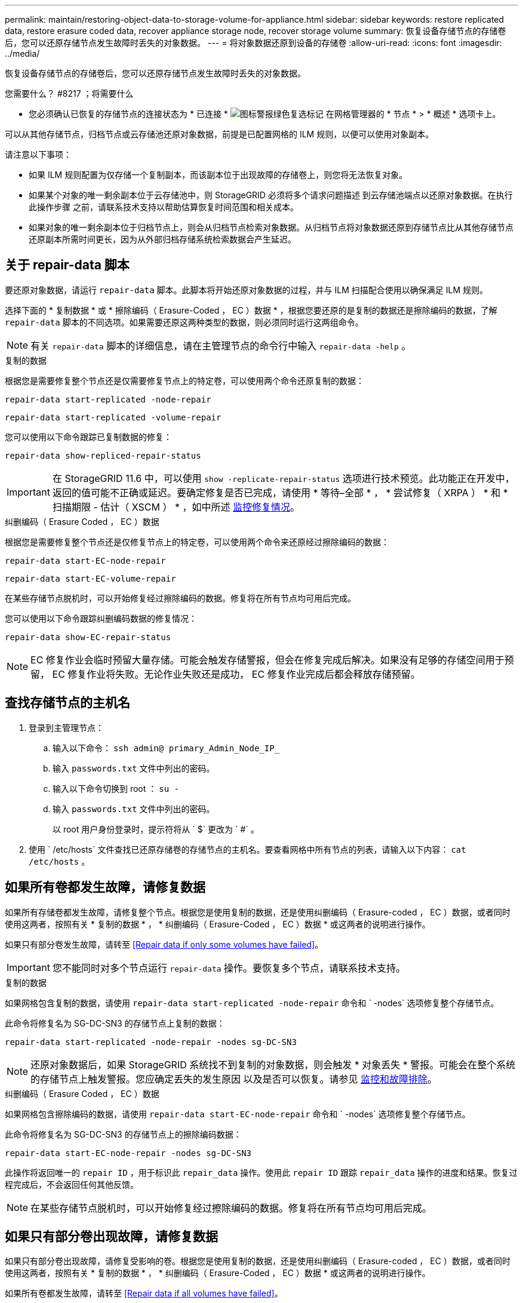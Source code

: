 ---
permalink: maintain/restoring-object-data-to-storage-volume-for-appliance.html 
sidebar: sidebar 
keywords: restore replicated data, restore erasure coded data, recover appliance storage node, recover storage volume 
summary: 恢复设备存储节点的存储卷后，您可以还原存储节点发生故障时丢失的对象数据。 
---
= 将对象数据还原到设备的存储卷
:allow-uri-read: 
:icons: font
:imagesdir: ../media/


[role="lead"]
恢复设备存储节点的存储卷后，您可以还原存储节点发生故障时丢失的对象数据。

.您需要什么？ #8217 ；将需要什么
* 您必须确认已恢复的存储节点的连接状态为 * 已连接 * image:../media/icon_alert_green_checkmark.png["图标警报绿色复选标记"] 在网格管理器的 * 节点 * > * 概述 * 选项卡上。


可以从其他存储节点，归档节点或云存储池还原对象数据，前提是已配置网格的 ILM 规则，以便可以使用对象副本。

请注意以下事项：

* 如果 ILM 规则配置为仅存储一个复制副本，而该副本位于出现故障的存储卷上，则您将无法恢复对象。
* 如果某个对象的唯一剩余副本位于云存储池中，则 StorageGRID 必须将多个请求问题描述 到云存储池端点以还原对象数据。在执行此操作步骤 之前，请联系技术支持以帮助估算恢复时间范围和相关成本。
* 如果对象的唯一剩余副本位于归档节点上，则会从归档节点检索对象数据。从归档节点将对象数据还原到存储节点比从其他存储节点还原副本所需时间更长，因为从外部归档存储系统检索数据会产生延迟。




== 关于 repair-data 脚本

要还原对象数据，请运行 `repair-data` 脚本。此脚本将开始还原对象数据的过程，并与 ILM 扫描配合使用以确保满足 ILM 规则。

选择下面的 * 复制数据 * 或 * 擦除编码（ Erasure-Coded ， EC ）数据 * ，根据您要还原的是复制的数据还是擦除编码的数据，了解 `repair-data` 脚本的不同选项。如果需要还原这两种类型的数据，则必须同时运行这两组命令。


NOTE: 有关 `repair-data` 脚本的详细信息，请在主管理节点的命令行中输入 `repair-data -help` 。

[role="tabbed-block"]
====
.复制的数据
--
根据您是需要修复整个节点还是仅需要修复节点上的特定卷，可以使用两个命令还原复制的数据：

`repair-data start-replicated -node-repair`

`repair-data start-replicated -volume-repair`

您可以使用以下命令跟踪已复制数据的修复：

`repair-data show-repliced-repair-status`


IMPORTANT: 在 StorageGRID 11.6 中，可以使用 `show -replicate-repair-status` 选项进行技术预览。此功能正在开发中，返回的值可能不正确或延迟。要确定修复是否已完成，请使用 * 等待–全部 * ， * 尝试修复（ XRPA ） * 和 * 扫描期限 - 估计（ XSCM ） * ，如中所述 xref:..//maintain/restoring-object-data-to-storage-volume-where-system-drive-is-intact.adoc[监控修复情况]。

--
.纠删编码（ Erasure Coded ， EC ）数据
--
根据您是需要修复整个节点还是仅修复节点上的特定卷，可以使用两个命令来还原经过擦除编码的数据：

`repair-data start-EC-node-repair`

`repair-data start-EC-volume-repair`

在某些存储节点脱机时，可以开始修复经过擦除编码的数据。修复将在所有节点均可用后完成。

您可以使用以下命令跟踪纠删编码数据的修复情况：

`repair-data show-EC-repair-status`


NOTE: EC 修复作业会临时预留大量存储。可能会触发存储警报，但会在修复完成后解决。如果没有足够的存储空间用于预留， EC 修复作业将失败。无论作业失败还是成功， EC 修复作业完成后都会释放存储预留。

--
====


== 查找存储节点的主机名

. 登录到主管理节点：
+
.. 输入以下命令： `ssh admin@ primary_Admin_Node_IP_`
.. 输入 `passwords.txt` 文件中列出的密码。
.. 输入以下命令切换到 root ： `su -`
.. 输入 `passwords.txt` 文件中列出的密码。
+
以 root 用户身份登录时，提示符将从 ` $` 更改为 ` #` 。



. 使用 ` /etc/hosts` 文件查找已还原存储卷的存储节点的主机名。要查看网格中所有节点的列表，请输入以下内容： `cat /etc/hosts` 。




== 如果所有卷都发生故障，请修复数据

如果所有存储卷都发生故障，请修复整个节点。根据您是使用复制的数据，还是使用纠删编码（ Erasure-coded ， EC ）数据，或者同时使用这两者，按照有关 * 复制的数据 * ， * 纠删编码（ Erasure-Coded ， EC ）数据 * 或这两者的说明进行操作。

如果只有部分卷发生故障，请转至 <<Repair data if only some volumes have failed>>。


IMPORTANT: 您不能同时对多个节点运行 `repair-data` 操作。要恢复多个节点，请联系技术支持。

[role="tabbed-block"]
====
.复制的数据
--
如果网格包含复制的数据，请使用 `repair-data start-replicated -node-repair` 命令和 ` -nodes` 选项修复整个存储节点。

此命令将修复名为 SG-DC-SN3 的存储节点上复制的数据：

`repair-data start-replicated -node-repair -nodes sg-DC-SN3`


NOTE: 还原对象数据后，如果 StorageGRID 系统找不到复制的对象数据，则会触发 * 对象丢失 * 警报。可能会在整个系统的存储节点上触发警报。您应确定丢失的发生原因 以及是否可以恢复。请参见 xref:../monitor/index.adoc[监控和故障排除]。

--
.纠删编码（ Erasure Coded ， EC ）数据
--
如果网格包含擦除编码的数据，请使用 `repair-data start-EC-node-repair` 命令和 ` -nodes` 选项修复整个存储节点。

此命令将修复名为 SG-DC-SN3 的存储节点上的擦除编码数据：

`repair-data start-EC-node-repair -nodes sg-DC-SN3`

此操作将返回唯一的 `repair ID` ，用于标识此 `repair_data` 操作。使用此 `repair ID` 跟踪 `repair_data` 操作的进度和结果。恢复过程完成后，不会返回任何其他反馈。


NOTE: 在某些存储节点脱机时，可以开始修复经过擦除编码的数据。修复将在所有节点均可用后完成。

--
====


== 如果只有部分卷出现故障，请修复数据

如果只有部分卷出现故障，请修复受影响的卷。根据您是使用复制的数据，还是使用纠删编码（ Erasure-coded ， EC ）数据，或者同时使用这两者，按照有关 * 复制的数据 * ， * 纠删编码（ Erasure-Coded ， EC ）数据 * 或这两者的说明进行操作。

如果所有卷都发生故障，请转至 <<Repair data if all volumes have failed>>。

以十六进制格式输入卷 ID 。例如， `0000` 是第一个卷， `000f` 是第 16 个卷。您可以指定一个卷，一个卷范围或多个不属于一个序列的卷。

所有卷必须位于同一个存储节点上。如果需要还原多个存储节点的卷，请联系技术支持。

[role="tabbed-block"]
====
.复制的数据
--
如果网格包含复制的数据，请使用 `sSTART-replicated -volume-repair` 命令和 ` -nodes` 选项来标识节点。然后添加 ` -volumes` 或 ` -volume-range` 选项，如以下示例所示。

* 单个卷 * ：此命令会将复制的数据还原到名为 SG-DC-SN3 的存储节点上的卷 `0002` ：

`repair-data start-replicated -volume-repair -nodes sg-DC-SN3 -volumes 0002`

* 卷范围 * ：此命令会将复制的数据还原到名为 SG-DC-SN3 的存储节点上介于 `0003` 到 `0009` 范围内的所有卷：

`repair-data start-replicated -volume-repair -nodes sg-DC-SN3 -volume-range 0003-0009`

* 不在序列中的多个卷 * ：此命令会将复制的数据还原到名为 SG-DC-SN3 的存储节点上的卷 `0001` ， `0005` 和 `0008` ：

`repair-data start-replicated -volume-repair -nodes sg-DC-SN3 -volumes 0001 ， 0005 ， 0008`


NOTE: 还原对象数据后，如果 StorageGRID 系统找不到复制的对象数据，则会触发 * 对象丢失 * 警报。可能会在整个系统的存储节点上触发警报。您应确定丢失的发生原因 以及是否可以恢复。请参见有关 StorageGRID 监控和故障排除的说明。

--
.纠删编码（ Erasure Coded ， EC ）数据
--
如果网格包含擦除编码的数据，请使用 `sSTART-EC-volume-repair` 命令和 ` -nodes` 选项来标识节点。然后添加 ` -volumes` 或 ` -volume-range` 选项，如以下示例所示。

* 单个卷 * ：此命令会将经过擦除编码的数据还原到名为 SG-DC-SN3 的存储节点上的卷 `0007` ：

`repair-data start-EC-volume-repair -nodes sg-DC-SN3 -volumes 0007`

* 卷范围 * ：此命令会将经过擦除编码的数据还原到名为 SG-DC-SN3 的存储节点上介于 `0004` 到 `0006` 范围内的所有卷：

`repair-data start-EC-volume-repair -nodes sg-DC-SN3 -volume-range 0004-0006`

* 不在序列中的多个卷 * ：此命令会将经过纠删编码的数据还原到名为 SG-DC-SN3 的存储节点上的卷 `000a` ， `000c` 和 `000E` ：

`repair-data start-EC-volume-repair -nodes sg-DC-SN3 -volumes 000a ， 000c ， 000E`

`repair-data` 操作将返回唯一的 `repair ID` ，用于标识此 `repair_data` 操作。使用此 `repair ID` 跟踪 `repair_data` 操作的进度和结果。恢复过程完成后，不会返回任何其他反馈。


NOTE: 在某些存储节点脱机时，可以开始修复经过擦除编码的数据。修复将在所有节点均可用后完成。

--
====


== 监控修复情况

根据您是使用 * 复制数据 * ， * 纠删编码（ EC ）数据 * 还是同时使用这两者来监控修复作业的状态。

[role="tabbed-block"]
====
.复制的数据
--
* 要确定修复是否已完成，请执行以下操作：
+
.. 选择 * 节点 * > * 正在修复的存储节点 _* > * ILM * 。
.. 查看 " 评估 " 部分中的属性。修复完成后， * 正在等待 - 全部 * 属性指示 0 个对象。


* 要更详细地监控修复，请执行以下操作：
+
.. 选择 * 支持 * > * 工具 * > * 网格拓扑 * 。
.. 选择 *_grid_* > * 正在修复的存储节点 _* > * LDR* > * 数据存储 * 。
.. 结合使用以下属性，尽可能确定复制的修复是否已完成。
+

NOTE: 可能存在 Cassandra 不一致，并且无法跟踪失败的修复。

+
*** * 尝试修复（ XRPA ） * ：使用此属性跟踪复制修复的进度。每当存储节点尝试修复高风险对象时，此属性都会增加。如果此属性的增加时间不超过当前扫描期间（由 * 扫描期间 - 估计 * 属性提供），则表示 ILM 扫描未在任何节点上发现任何需要修复的高风险对象。
+

NOTE: 高风险对象是指可能完全丢失的对象。这不包括不满足其 ILM 配置的对象。

*** * 扫描期间 - 估计值（ XSCM ） * ：使用此属性可估计何时对先前载入的对象应用策略更改。如果 * 已尝试修复 * 属性的增加时间未超过当前扫描期间，则复制的修复很可能已完成。请注意，扫描期限可能会更改。* 扫描期限 - 估计（ XSCM ） * 属性适用场景 整个网格，是所有节点扫描期限的最大值。您可以查询网格的 * 扫描时间段 - 估计 * 属性历史记录以确定适当的时间范围。




* 或者，要获得复制修复的估计完成百分比，请在 repair-data 命令中添加 `sHow-replicate-repair-status` 选项。
+
`repair-data show-repliced-repair-status`

+

IMPORTANT: 在 StorageGRID 11.6 中，可以使用 `show -replicate-repair-status` 选项进行技术预览。此功能正在开发中，返回的值可能不正确或延迟。要确定修复是否已完成，请使用 * 等待–全部 * ， * 尝试修复（ XRPA ） * 和 * 扫描期限 - 估计（ XSCM ） * ，如中所述 xref:..//maintain/restoring-object-data-to-storage-volume-where-system-drive-is-intact.adoc[监控修复情况]。



--
.纠删编码（ Erasure Coded ， EC ）数据
--
要监控纠删编码数据的修复情况，并重试任何可能失败的请求：

. 确定经过纠删编码的数据修复的状态：
+
** 选择 * 支持 * > * 工具 * > * 指标 * 以查看当前作业的估计完成时间和完成百分比。然后，在 Grafana 部分中选择 * EC Overview* 。查看 * 网格 EC 作业预计完成时间 * 和 * 网格 EC 作业已完成百分比 * 信息板。
** 使用此命令可查看特定 `repair-data` 操作的状态：
+
`repair-data show-EC-repair-status -repair-id repair ID`

** 使用此命令可列出所有修复：
+
`repair-data show-EC-repair-status`

+
输出列出了所有先前和当前正在运行的修复的信息，包括 `repair ID` 。



. 如果输出显示修复操作失败，请使用 ` -repair-id` 选项重试修复。
+
此命令使用修复 ID 6949309319275667690 重试失败的节点修复：

+
`repair-data start-EC-node-repair -repair-id 6949309319275667690`

+
此命令使用修复 ID 6949309319275667690 重试失败的卷修复：

+
`repair-data start-EC-volume-repair -repair-id 6949309319275667690`



--
====